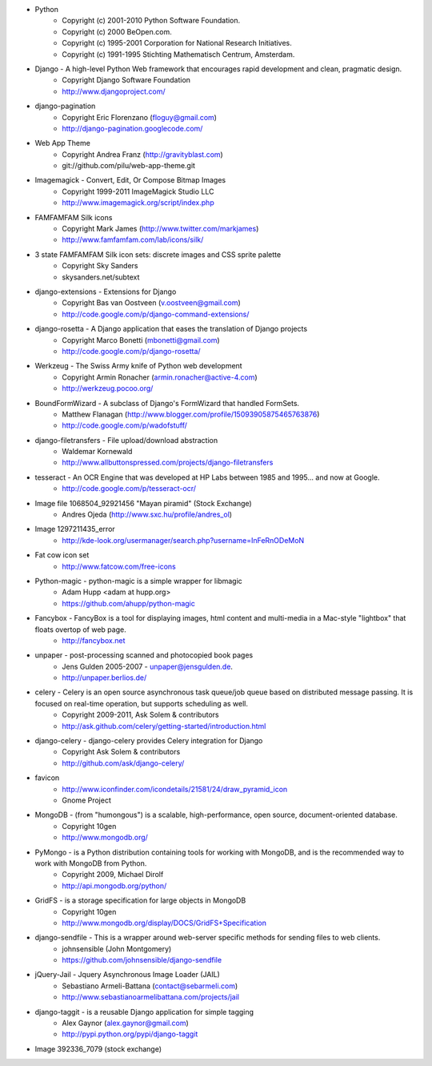* Python
    * Copyright (c) 2001-2010 Python Software Foundation.
    * Copyright (c) 2000 BeOpen.com.
    * Copyright (c) 1995-2001 Corporation for National Research Initiatives.
    * Copyright (c) 1991-1995 Stichting Mathematisch Centrum, Amsterdam.

* Django - A high-level Python Web framework that encourages rapid development and clean, pragmatic design.
    * Copyright Django Software Foundation
    * http://www.djangoproject.com/

* django-pagination
    * Copyright Eric Florenzano (floguy@gmail.com)
    * http://django-pagination.googlecode.com/

* Web App Theme
    * Copyright Andrea Franz (http://gravityblast.com)
    * git://github.com/pilu/web-app-theme.git

* Imagemagick - Convert, Edit, Or Compose Bitmap Images
    * Copyright 1999-2011 ImageMagick Studio LLC
    * http://www.imagemagick.org/script/index.php
    
* FAMFAMFAM Silk icons
    * Copyright Mark James (http://www.twitter.com/markjames)
    * http://www.famfamfam.com/lab/icons/silk/

* 3 state FAMFAMFAM Silk icon sets: discrete images and CSS sprite palette
    * Copyright Sky Sanders
    * skysanders.net/subtext

* django-extensions - Extensions for Django
    * Copyright Bas van Oostveen (v.oostveen@gmail.com)
    * http://code.google.com/p/django-command-extensions/

* django-rosetta - A Django application that eases the translation of Django projects
    * Copyright Marco Bonetti (mbonetti@gmail.com)
    * http://code.google.com/p/django-rosetta/

* Werkzeug - The Swiss Army knife of Python web development
    * Copyright Armin Ronacher (armin.ronacher@active-4.com)
    * http://werkzeug.pocoo.org/

* BoundFormWizard - A subclass of Django's FormWizard that handled FormSets.
    * Matthew Flanagan (http://www.blogger.com/profile/15093905875465763876)
    * http://code.google.com/p/wadofstuff/

* django-filetransfers - File upload/download abstraction
    * Waldemar Kornewald
    * http://www.allbuttonspressed.com/projects/django-filetransfers

* tesseract - An OCR Engine that was developed at HP Labs between 1985 and 1995... and now at Google.
    * http://code.google.com/p/tesseract-ocr/

* Image file 1068504_92921456 "Mayan piramid" (Stock Exchange)
    * Andres Ojeda (http://www.sxc.hu/profile/andres_ol)

* Image 1297211435_error
    * http://kde-look.org/usermanager/search.php?username=InFeRnODeMoN

* Fat cow icon set
    * http://www.fatcow.com/free-icons

* Python-magic - python-magic is a simple wrapper for libmagic
    * Adam Hupp <adam at hupp.org>
    * https://github.com/ahupp/python-magic

* Fancybox - FancyBox is a tool for displaying images, html content and multi-media in a Mac-style "lightbox" that floats overtop of web page. 
    * http://fancybox.net

* unpaper - post-processing scanned and photocopied book pages
    * Jens Gulden 2005-2007 - unpaper@jensgulden.de.
    * http://unpaper.berlios.de/
    
* celery - Celery is an open source asynchronous task queue/job queue based on distributed message passing. It is focused on real-time operation, but supports scheduling as well.
    * Copyright 2009-2011, Ask Solem & contributors
    * http://ask.github.com/celery/getting-started/introduction.html

* django-celery - django-celery provides Celery integration for Django
    * Copyright Ask Solem & contributors
    * http://github.com/ask/django-celery/
    
* favicon
    * http://www.iconfinder.com/icondetails/21581/24/draw_pyramid_icon
    * Gnome Project    

* MongoDB - (from "humongous") is a scalable, high-performance, open source, document-oriented database.
    * Copyright 10gen
    * http://www.mongodb.org/

* PyMongo - is a Python distribution containing tools for working with MongoDB, and is the recommended way to work with MongoDB from Python.
    * Copyright 2009, Michael Dirolf
    * http://api.mongodb.org/python/
          
* GridFS - is a storage specification for large objects in MongoDB
    * Copyright 10gen
    * http://www.mongodb.org/display/DOCS/GridFS+Specification

* django-sendfile - This is a wrapper around web-server specific methods for sending files to web clients. 
    * johnsensible (John Montgomery)
    * https://github.com/johnsensible/django-sendfile

* jQuery-Jail - Jquery Asynchronous Image Loader (JAIL)
    * Sebastiano Armeli-Battana (contact@sebarmeli.com)
    * http://www.sebastianoarmelibattana.com/projects/jail

* django-taggit - is a reusable Django application for simple tagging
    * Alex Gaynor (alex.gaynor@gmail.com)
    * http://pypi.python.org/pypi/django-taggit

* Image 392336_7079 (stock exchange)

